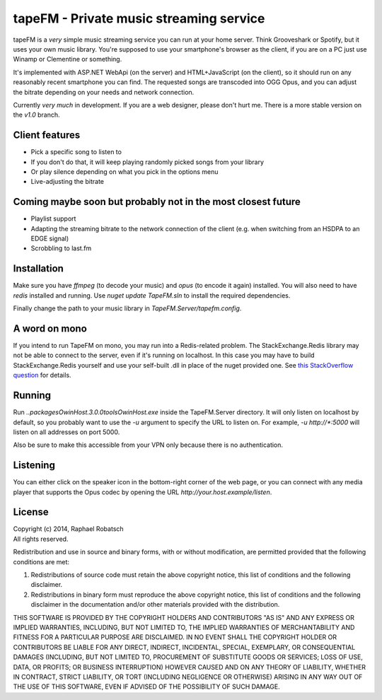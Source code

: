 ========================================
tapeFM - Private music streaming service
========================================

tapeFM is a *very* simple music streaming service you can run at your home server. Think Grooveshark
or Spotify, but it uses your own music library. You're supposed to use your smartphone's browser as
the client, if you are on a PC just use Winamp or Clementine or something.

It's implemented with ASP.NET WebApi (on the server) and HTML+JavaScript (on the client), so it
should run on any reasonably recent smartphone you can find. The requested songs are transcoded
into OGG Opus, and you can adjust the bitrate depending on your needs and network connection.

Currently *very much* in development. If you are a web designer, please don't hurt me. There is a
more stable version on the `v1.0` branch.

Client features
---------------
* Pick a specific song to listen to
* If you don't do that, it will keep playing randomly picked songs from your library
* Or play silence depending on what you pick in the options menu
* Live-adjusting the bitrate

Coming maybe soon but probably not in the most closest future
-------------------------------------------------------------
* Playlist support
* Adapting the streaming bitrate to the network connection of the client (e.g. when switching
  from an HSDPA to an EDGE signal)
* Scrobbling to last.fm

Installation
------------
Make sure you have `ffmpeg` (to decode your music) and `opus` (to encode it again) installed.
You will also need to have `redis` installed and running.  Use `nuget update TapeFM.sln` to
install the required dependencies.

Finally change the path to your music library in `TapeFM.Server/tapefm.config`.

A word on mono
--------------
If you intend to run TapeFM on mono, you may run into a Redis-related problem.
The StackExchange.Redis library may not be able to connect to the server, even if it's running on
localhost. In this case you may have to build StackExchange.Redis yourself and use your self-built
.dll in place of the nuget provided one. See `this StackOverflow question <https://stackoverflow.com/q/23871110>`_
for details.

Running
-------
Run `..\packages\OwinHost.3.0.0\tools\OwinHost.exe` inside the TapeFM.Server directory. It will
only listen on localhost by default, so you probably want to use the `-u` argument to specify
the URL to listen on. For example, `-u http://*:5000` will listen on all addresses on port 5000.

Also be sure to make this accessible from your VPN only because there is no authentication.

Listening
---------
You can either click on the speaker icon in the bottom-right corner of the web page, or you can
connect with any media player that supports the Opus codec by opening the URL
`http://your.host.example/listen`.

License
-------
| Copyright (c) 2014, Raphael Robatsch
| All rights reserved.

Redistribution and use in source and binary forms, with or without modification, are permitted
provided that the following conditions are met:

1. Redistributions of source code must retain the above copyright notice, this list of conditions
   and the following disclaimer.

2. Redistributions in binary form must reproduce the above copyright notice, this list of conditions
   and the following disclaimer in the documentation and/or other materials provided with the
   distribution.

THIS SOFTWARE IS PROVIDED BY THE COPYRIGHT HOLDERS AND CONTRIBUTORS "AS IS" AND ANY EXPRESS OR
IMPLIED WARRANTIES, INCLUDING, BUT NOT LIMITED TO, THE IMPLIED WARRANTIES OF MERCHANTABILITY AND
FITNESS FOR A PARTICULAR PURPOSE ARE DISCLAIMED. IN NO EVENT SHALL THE COPYRIGHT HOLDER OR
CONTRIBUTORS BE LIABLE FOR ANY DIRECT, INDIRECT, INCIDENTAL, SPECIAL, EXEMPLARY, OR CONSEQUENTIAL
DAMAGES (INCLUDING, BUT NOT LIMITED TO, PROCUREMENT OF SUBSTITUTE GOODS OR SERVICES; LOSS OF USE,
DATA, OR PROFITS; OR BUSINESS INTERRUPTION) HOWEVER CAUSED AND ON ANY THEORY OF LIABILITY, WHETHER
IN CONTRACT, STRICT LIABILITY, OR TORT (INCLUDING NEGLIGENCE OR OTHERWISE) ARISING IN ANY WAY OUT OF
THE USE OF THIS SOFTWARE, EVEN IF ADVISED OF THE POSSIBILITY OF SUCH DAMAGE.


